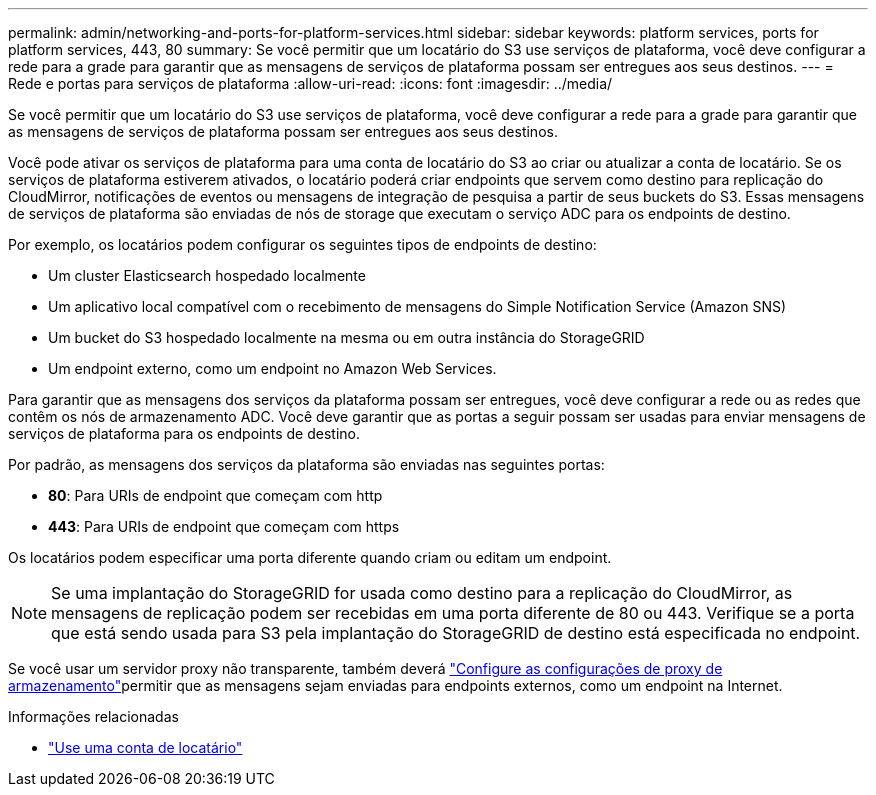 ---
permalink: admin/networking-and-ports-for-platform-services.html 
sidebar: sidebar 
keywords: platform services, ports for platform services, 443, 80 
summary: Se você permitir que um locatário do S3 use serviços de plataforma, você deve configurar a rede para a grade para garantir que as mensagens de serviços de plataforma possam ser entregues aos seus destinos. 
---
= Rede e portas para serviços de plataforma
:allow-uri-read: 
:icons: font
:imagesdir: ../media/


[role="lead"]
Se você permitir que um locatário do S3 use serviços de plataforma, você deve configurar a rede para a grade para garantir que as mensagens de serviços de plataforma possam ser entregues aos seus destinos.

Você pode ativar os serviços de plataforma para uma conta de locatário do S3 ao criar ou atualizar a conta de locatário. Se os serviços de plataforma estiverem ativados, o locatário poderá criar endpoints que servem como destino para replicação do CloudMirror, notificações de eventos ou mensagens de integração de pesquisa a partir de seus buckets do S3. Essas mensagens de serviços de plataforma são enviadas de nós de storage que executam o serviço ADC para os endpoints de destino.

Por exemplo, os locatários podem configurar os seguintes tipos de endpoints de destino:

* Um cluster Elasticsearch hospedado localmente
* Um aplicativo local compatível com o recebimento de mensagens do Simple Notification Service (Amazon SNS)
* Um bucket do S3 hospedado localmente na mesma ou em outra instância do StorageGRID
* Um endpoint externo, como um endpoint no Amazon Web Services.


Para garantir que as mensagens dos serviços da plataforma possam ser entregues, você deve configurar a rede ou as redes que contêm os nós de armazenamento ADC. Você deve garantir que as portas a seguir possam ser usadas para enviar mensagens de serviços de plataforma para os endpoints de destino.

Por padrão, as mensagens dos serviços da plataforma são enviadas nas seguintes portas:

* *80*: Para URIs de endpoint que começam com http
* *443*: Para URIs de endpoint que começam com https


Os locatários podem especificar uma porta diferente quando criam ou editam um endpoint.


NOTE: Se uma implantação do StorageGRID for usada como destino para a replicação do CloudMirror, as mensagens de replicação podem ser recebidas em uma porta diferente de 80 ou 443. Verifique se a porta que está sendo usada para S3 pela implantação do StorageGRID de destino está especificada no endpoint.

Se você usar um servidor proxy não transparente, também deverá link:configuring-storage-proxy-settings.html["Configure as configurações de proxy de armazenamento"]permitir que as mensagens sejam enviadas para endpoints externos, como um endpoint na Internet.

.Informações relacionadas
* link:../tenant/index.html["Use uma conta de locatário"]

